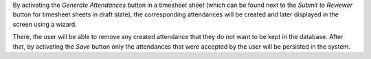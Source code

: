 By activating the `Generate Attendances` button in a timesheet sheet (which
can be found next to the `Submit to Reviewer` button for timesheet sheets in
draft state), the corresponding attendances will be created and later
displayed in the screen using a wizard.

There, the user will be able to remove any created attendance that they do
not want to be kept in the database. After that, by activating the `Save`
button only the attendances that were accepted by the user will be persisted
in the system.
